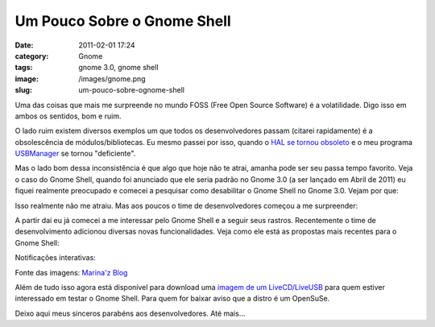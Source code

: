 Um Pouco Sobre o Gnome Shell
############################
:date: 2011-02-01 17:24
:category: Gnome
:tags: gnome 3.0, gnome shell
:image: /images/gnome.png
:slug: um-pouco-sobre-ognome-shell

Uma das coisas que mais me surpreende no mundo FOSS (Free Open Source
Software) é a volatilidade. Digo isso em ambos os sentidos, bom e ruim.

O lado ruim existem diversos exemplos um que todos os desenvolvedores
passam (citarei rapidamente) é a obsolescência de módulos/bibliotecas.
Eu mesmo passei por isso, quando o `HAL se tornou obsoleto`_ e o meu
programa `USBManager`_ se tornou "deficiente".

.. image:: {filename}/images/gnome.png
	:align: center
	:target: {filename}/images/gnome.png
	:alt: Gnome Logo

Mas o lado bom dessa inconsistência é que algo que hoje não te atrai,
amanha pode ser seu passa tempo favorito. Veja o caso do Gnome Shell,
quando foi anunciado que ele seria padrão no Gnome 3.0 (a ser lançado em
Abril de 2011) eu fiquei realmente preocupado e comecei a pesquisar como
desabilitar o Gnome Shell no Gnome 3.0. Vejam por que:

.. more

Isso realmente não me atraiu. Mas aos poucos o time de desenvolvedores
começou a me surpreender:

A partir daí eu já comecei a me interessar pelo Gnome Shell e a seguir
seus rastros. Recentemente o time de desenvolvimento adicionou diversas
novas funcionalidades. Veja como ele está as propostas mais recentes
para o Gnome Shell:

Notificações interativas:

.. image:: {filename}/images/notification-software-update-clipped.png
	:align: center
	:target: {filename}/images/notification-software-update-clipped.png
	:alt: notification-software-update-clipped

.. image:: {filename}/images/notification-rhythmbox-clipped.png
	:align: center
	:target: {filename}/images/notification-rhythmbox-clipped.png
	:alt: notification-rhythmbox-clipped

.. image:: {filename}/images/notification-chat-clipped2.png
	:align: center
	:target: {filename}/images/notification-chat-clipped2.png
	:alt: notification-chat-clipped2

Fonte das imagens: `Marina'z Blog`_

Além de tudo isso agora está disponível para download uma `imagem de um
LiveCD/LiveUSB`_ para quem estiver interessado em testar o Gnome Shell.
Para quem for baixar aviso que a distro é um OpenSuSe.

Deixo aqui meus sinceros parabéns aos desenvolvedores. Até mais...

.. _HAL se tornou obsoleto: https://wiki.ubuntu.com/Halsectomy
.. _USBManager: /pt/projetos/usbmanager/
.. _Marina'z Blog: http://blogs.gnome.org/marina/2011/01/07/notifications-with-character/
.. _imagem de um LiveCD/LiveUSB: http://blog.crozat.net/2011/01/gnome-3-live-cd-usb-test-image.html
